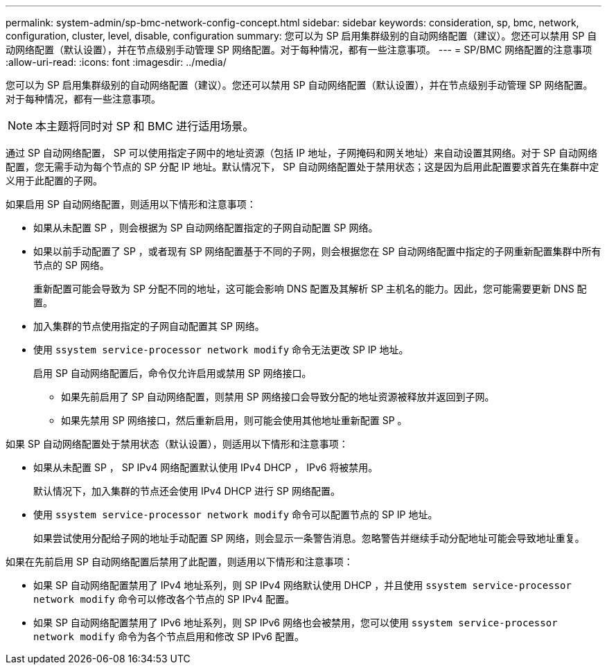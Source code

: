 ---
permalink: system-admin/sp-bmc-network-config-concept.html 
sidebar: sidebar 
keywords: consideration, sp, bmc, network, configuration, cluster, level, disable, configuration 
summary: 您可以为 SP 启用集群级别的自动网络配置（建议）。您还可以禁用 SP 自动网络配置（默认设置），并在节点级别手动管理 SP 网络配置。对于每种情况，都有一些注意事项。 
---
= SP/BMC 网络配置的注意事项
:allow-uri-read: 
:icons: font
:imagesdir: ../media/


[role="lead"]
您可以为 SP 启用集群级别的自动网络配置（建议）。您还可以禁用 SP 自动网络配置（默认设置），并在节点级别手动管理 SP 网络配置。对于每种情况，都有一些注意事项。

[NOTE]
====
本主题将同时对 SP 和 BMC 进行适用场景。

====
通过 SP 自动网络配置， SP 可以使用指定子网中的地址资源（包括 IP 地址，子网掩码和网关地址）来自动设置其网络。对于 SP 自动网络配置，您无需手动为每个节点的 SP 分配 IP 地址。默认情况下， SP 自动网络配置处于禁用状态；这是因为启用此配置要求首先在集群中定义用于此配置的子网。

如果启用 SP 自动网络配置，则适用以下情形和注意事项：

* 如果从未配置 SP ，则会根据为 SP 自动网络配置指定的子网自动配置 SP 网络。
* 如果以前手动配置了 SP ，或者现有 SP 网络配置基于不同的子网，则会根据您在 SP 自动网络配置中指定的子网重新配置集群中所有节点的 SP 网络。
+
重新配置可能会导致为 SP 分配不同的地址，这可能会影响 DNS 配置及其解析 SP 主机名的能力。因此，您可能需要更新 DNS 配置。

* 加入集群的节点使用指定的子网自动配置其 SP 网络。
* 使用 `ssystem service-processor network modify` 命令无法更改 SP IP 地址。
+
启用 SP 自动网络配置后，命令仅允许启用或禁用 SP 网络接口。

+
** 如果先前启用了 SP 自动网络配置，则禁用 SP 网络接口会导致分配的地址资源被释放并返回到子网。
** 如果先禁用 SP 网络接口，然后重新启用，则可能会使用其他地址重新配置 SP 。




如果 SP 自动网络配置处于禁用状态（默认设置），则适用以下情形和注意事项：

* 如果从未配置 SP ， SP IPv4 网络配置默认使用 IPv4 DHCP ， IPv6 将被禁用。
+
默认情况下，加入集群的节点还会使用 IPv4 DHCP 进行 SP 网络配置。

* 使用 `ssystem service-processor network modify` 命令可以配置节点的 SP IP 地址。
+
如果尝试使用分配给子网的地址手动配置 SP 网络，则会显示一条警告消息。忽略警告并继续手动分配地址可能会导致地址重复。



如果在先前启用 SP 自动网络配置后禁用了此配置，则适用以下情形和注意事项：

* 如果 SP 自动网络配置禁用了 IPv4 地址系列，则 SP IPv4 网络默认使用 DHCP ，并且使用 `ssystem service-processor network modify` 命令可以修改各个节点的 SP IPv4 配置。
* 如果 SP 自动网络配置禁用了 IPv6 地址系列，则 SP IPv6 网络也会被禁用，您可以使用 `ssystem service-processor network modify` 命令为各个节点启用和修改 SP IPv6 配置。

